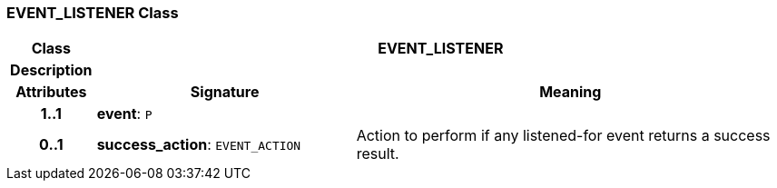 === EVENT_LISTENER Class

[cols="^1,3,5"]
|===
h|*Class*
2+^h|*EVENT_LISTENER*

h|*Description*
2+a|

h|*Attributes*
^h|*Signature*
^h|*Meaning*

h|*1..1*
|*event*: `P`
a|

h|*0..1*
|*success_action*: `EVENT_ACTION`
a|Action to perform if any listened-for event returns a success result.
|===
